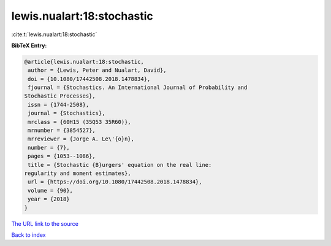 lewis.nualart:18:stochastic
===========================

:cite:t:`lewis.nualart:18:stochastic`

**BibTeX Entry:**

.. code-block:: bibtex

   @article{lewis.nualart:18:stochastic,
    author = {Lewis, Peter and Nualart, David},
    doi = {10.1080/17442508.2018.1478834},
    fjournal = {Stochastics. An International Journal of Probability and
   Stochastic Processes},
    issn = {1744-2508},
    journal = {Stochastics},
    mrclass = {60H15 (35Q53 35R60)},
    mrnumber = {3854527},
    mrreviewer = {Jorge A. Le\'{o}n},
    number = {7},
    pages = {1053--1086},
    title = {Stochastic {B}urgers' equation on the real line:
   regularity and moment estimates},
    url = {https://doi.org/10.1080/17442508.2018.1478834},
    volume = {90},
    year = {2018}
   }

`The URL link to the source <ttps://doi.org/10.1080/17442508.2018.1478834}>`__


`Back to index <../By-Cite-Keys.html>`__
